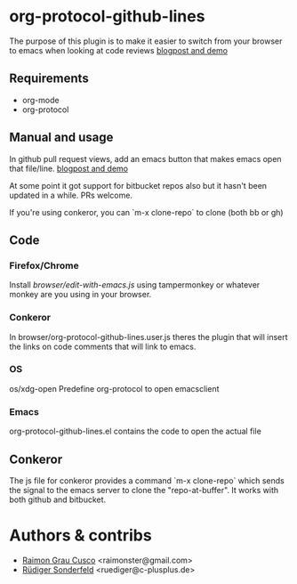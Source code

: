 * org-protocol-github-lines

  The purpose of this plugin is to make it easier to switch from your
  browser to emacs when looking at code reviews
  [[file:http://puntoblogspot.blogspot.com.es/2012/10/github-emacs-org-protocol-github-lines.html][blogpost and demo]]

  [[./button.png]]
** Requirements
   - org-mode
   - org-protocol

** Manual and usage
   In github pull request views, add an emacs button that makes emacs open that file/line.
   [[file:http://puntoblogspot.blogspot.com.es/2012/10/github-emacs-org-protocol-github-lines.html][blogpost and demo]]

   At some point it got support for bitbucket repos also but it hasn't
   been updated in a while. PRs welcome.

   If you're using conkeror, you can `m-x clone-repo` to clone (both bb or gh)

** Code
*** Firefox/Chrome
   Install [[browser/edit-with-emacs.js]] using tampermonkey or whatever
   monkey are you using in your browser.

*** Conkeror
    In browser/org-protocol-github-lines.user.js theres the plugin
    that will insert the links on code comments that will link to
    emacs.

*** OS
    os/xdg-open Predefine org-protocol to open emacsclient

*** Emacs
    org-protocol-github-lines.el contains the code to open the actual file


** Conkeror
	 The js file for conkeror provides a command `m-x clone-repo` which
	 sends the signal to the emacs server to clone the
	 "repo-at-buffer". It works with both github and bitbucket.

* Authors & contribs

  - [[http://github.com/kidd][Raimon Grau Cusco]] <raimonster@gmail.com>
  - [[https://github.com/ruediger][Rüdiger Sonderfeld]] <ruediger@c-plusplus.de>
